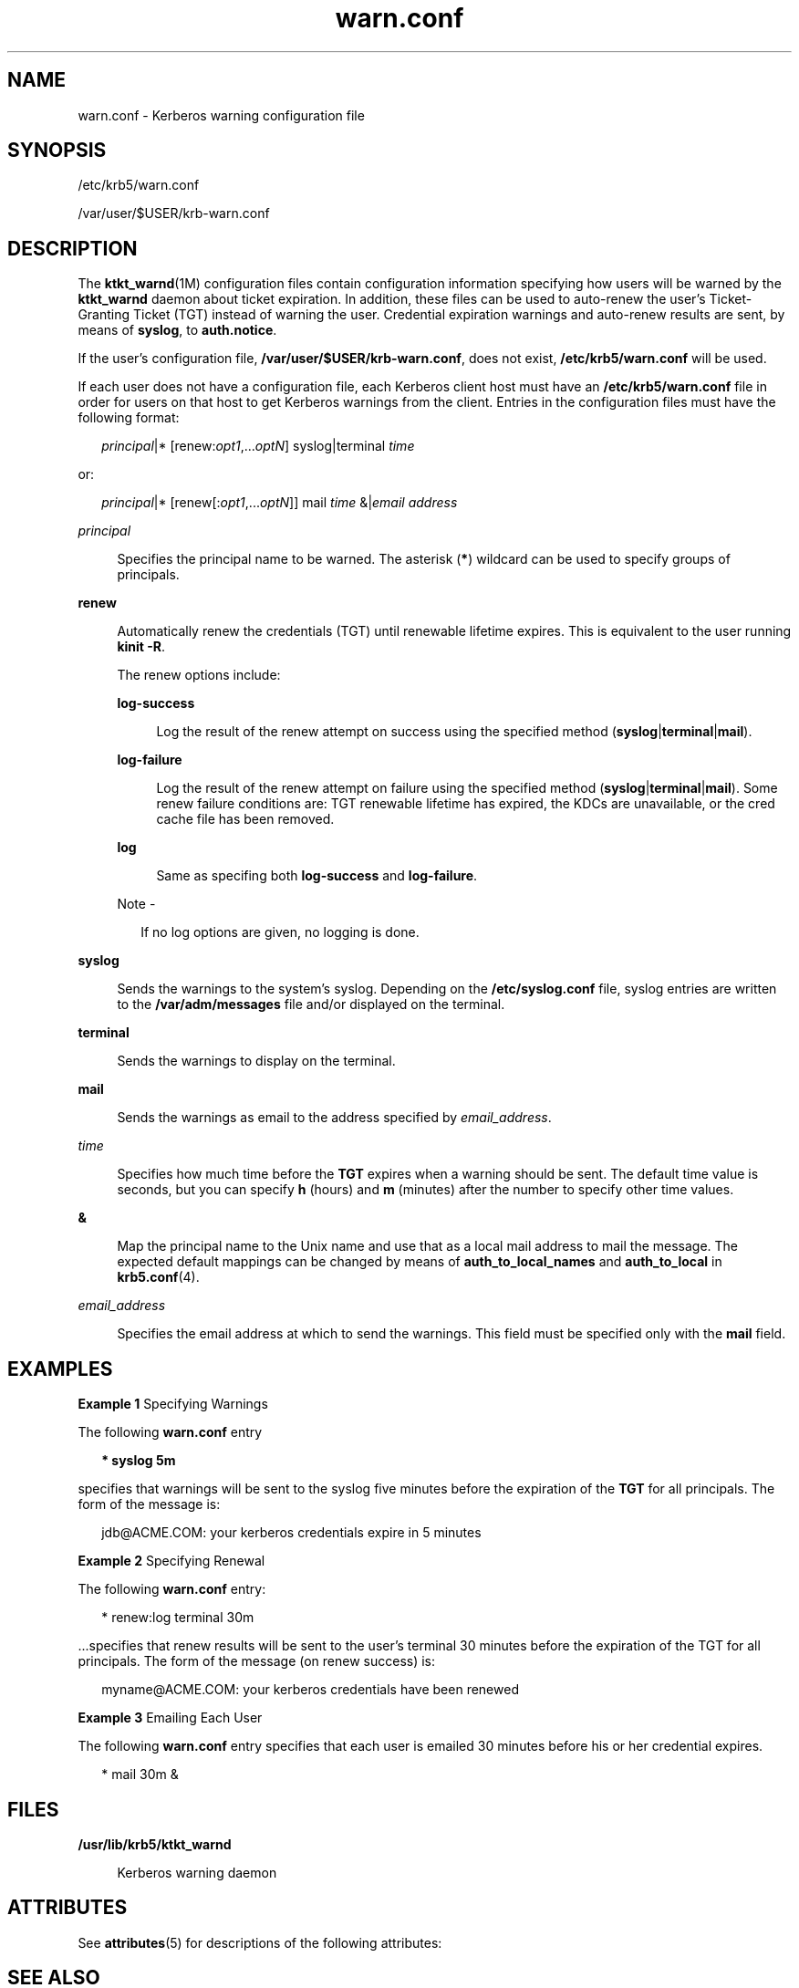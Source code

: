 '\" te
.\" Copyright 1987, 1989 by the Student Information Processing Board of the Massachusetts Institute of Technology. For copying and distribution information, please see the file kerberosv5/mit-sipb-copyright.h.
.\" Portions Copyright (c) 2004, 2012, Oracle and/or its affiliates. All rights reserved.
.TH warn.conf 4 "1 Jun 2012" "SunOS 5.11" "File Formats"
.SH NAME
warn.conf \- Kerberos warning configuration file
.SH SYNOPSIS
.LP
.nf
/etc/krb5/warn.conf
.fi

.LP
.nf
/var/user/$USER/krb-warn.conf
.fi

.SH DESCRIPTION
.sp
.LP
The \fBktkt_warnd\fR(1M) configuration files contain configuration information specifying how users will be warned by the \fBktkt_warnd\fR daemon about ticket expiration. In addition, these files can be used to auto-renew the user's Ticket-Granting Ticket (TGT) instead of warning the user. Credential expiration warnings and auto-renew results are sent, by means of \fBsyslog\fR, to \fBauth.notice\fR.
.sp
.LP
If the user's configuration file, \fB/var/user/$USER/krb-warn.conf\fR, does not exist, \fB/etc/krb5/warn.conf\fR will be used.
.sp
.LP
If each user does not have a configuration file, each Kerberos client host must have an \fB/etc/krb5/warn.conf\fR file in order for users on that host to get Kerberos warnings from the client. Entries in the configuration files must have the following format:
.sp
.in +2
.nf
\fIprincipal\fR|* [renew:\fIopt1\fR,...\fIoptN\fR] syslog|terminal \fItime\fR
.fi
.in -2

.sp
.LP
or:
.sp
.in +2
.nf
\fIprincipal\fR|* [renew[:\fIopt1\fR,...\fIoptN\fR]] mail \fItime\fR &|\fIemail address\fR
.fi
.in -2

.sp
.ne 2
.mk
.na
\fB\fIprincipal\fR\fR
.ad
.sp .6
.RS 4n
Specifies the principal name to be warned. The asterisk (\fB*\fR) wildcard can be used to specify groups of principals.
.RE

.sp
.ne 2
.mk
.na
\fB\fBrenew\fR\fR
.ad
.sp .6
.RS 4n
Automatically renew the credentials (TGT) until renewable lifetime expires. This is equivalent to the user running \fBkinit\fR \fB-R\fR.
.sp
The renew options include:
.sp
.ne 2
.mk
.na
\fB\fBlog-success\fR\fR
.ad
.sp .6
.RS 4n
Log the result of the renew attempt on success using the specified method (\fBsyslog\fR|\fBterminal\fR|\fBmail\fR).
.RE

.sp
.ne 2
.mk
.na
\fB\fBlog-failure\fR\fR
.ad
.sp .6
.RS 4n
Log the result of the renew attempt on failure using the specified method (\fBsyslog\fR|\fBterminal\fR|\fBmail\fR). Some renew failure conditions are: TGT renewable lifetime has expired, the KDCs are unavailable, or the cred cache file has been removed.
.RE

.sp
.ne 2
.mk
.na
\fB\fBlog\fR\fR
.ad
.sp .6
.RS 4n
Same as specifing both \fBlog-success\fR and \fBlog-failure\fR.
.RE

.LP
Note - 
.sp
.RS 2
If no log options are given, no logging is done.
.RE
.RE

.sp
.ne 2
.mk
.na
\fB\fBsyslog\fR\fR
.ad
.sp .6
.RS 4n
Sends the warnings to the system's syslog. Depending on the \fB/etc/syslog.conf\fR file, syslog entries are written to the \fB/var/adm/messages\fR file and/or displayed on the terminal.
.RE

.sp
.ne 2
.mk
.na
\fB\fBterminal\fR\fR
.ad
.sp .6
.RS 4n
Sends the warnings to display on the terminal.
.RE

.sp
.ne 2
.mk
.na
\fB\fBmail\fR\fR
.ad
.sp .6
.RS 4n
Sends the warnings as email to the address specified by \fIemail_address\fR.
.RE

.sp
.ne 2
.mk
.na
\fB\fItime\fR\fR
.ad
.sp .6
.RS 4n
Specifies how much time before the \fBTGT\fR expires when a warning should be sent. The default time value is seconds, but you can specify \fBh\fR (hours) and \fBm\fR (minutes) after the number to specify other time values.
.RE

.sp
.ne 2
.mk
.na
\fB\fB&\fR\fR
.ad
.sp .6
.RS 4n
Map the principal name to the Unix name and use that as a local mail address to mail the message. The expected default mappings can be changed by means of \fBauth_to_local_names\fR and \fBauth_to_local\fR in \fBkrb5.conf\fR(4).
.RE

.sp
.ne 2
.mk
.na
\fB\fIemail_address\fR\fR
.ad
.sp .6
.RS 4n
Specifies the email address at which to send the warnings. This field must be specified only with the \fBmail\fR field.
.RE

.SH EXAMPLES
.LP
\fBExample 1 \fRSpecifying Warnings
.sp
.LP
The following \fBwarn.conf\fR entry

.sp
.in +2
.nf
\fB* syslog 5m\fR 
.fi
.in -2
.sp

.sp
.LP
specifies that warnings will be sent to the syslog five minutes before the expiration of the \fBTGT\fR for all principals. The form of the message is:

.sp
.in +2
.nf
jdb@ACME.COM: your kerberos credentials expire in 5 minutes
.fi
.in -2
.sp

.LP
\fBExample 2 \fRSpecifying Renewal
.sp
.LP
The following \fBwarn.conf\fR entry:

.sp
.in +2
.nf
* renew:log terminal 30m
.fi
.in -2

.sp
.LP
\&...specifies that renew results will be sent to the user's terminal 30 minutes before the expiration of the TGT for all principals. The form of the message (on renew success) is:

.sp
.in +2
.nf
myname@ACME.COM: your kerberos credentials have been renewed
.fi
.in -2

.LP
\fBExample 3 \fREmailing Each User
.sp
.LP
The following \fBwarn.conf\fR entry specifies that each user is emailed 30 minutes before his or her credential expires.

.sp
.in +2
.nf
* mail 30m &
.fi
.in -2
.sp

.SH FILES
.sp
.ne 2
.mk
.na
\fB\fB/usr/lib/krb5/ktkt_warnd\fR\fR
.ad
.sp .6
.RS 4n
Kerberos warning daemon
.RE

.SH ATTRIBUTES
.sp
.LP
See \fBattributes\fR(5) for descriptions of the following attributes:
.sp

.sp
.TS
tab() box;
cw(2.75i) |cw(2.75i) 
lw(2.75i) |lw(2.75i) 
.
ATTRIBUTE TYPEATTRIBUTE VALUE
_
Interface StabilityCommitted
.TE

.SH SEE ALSO
.sp
.LP
\fBkinit\fR(1), \fBkdestroy\fR(1), \fBgsscred\fR(1M), \fBktkt_warnd\fR(1M), \fBkrb5.conf\fR(4), \fBsyslog.conf\fR(4), \fButmpx\fR(4), \fBattributes\fR(5), \fBkerberos\fR(5), \fBpam_krb5\fR(5)
.SH NOTES
.sp
.LP
The auto-renew of the TGT is attempted only if the user is logged-in, as determined by examining \fButmpx\fR(4).

